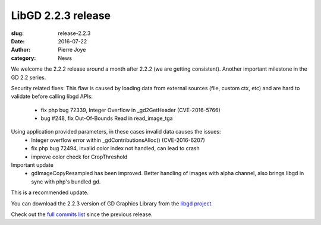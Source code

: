 LibGD 2.2.3 release
###################

:slug: release-2.2.3
:date: 2016-07-22
:author: Pierre Joye
:category: News


We welcome the 2.2.2 release around a month after 2.2.2 (we are getting consistent). Another important
milestone in the GD 2.2 series.



Security related fixes:
This flaw is caused by loading data from external sources (file, custom ctx, etc) and are hard to validate before calling libgd APIs:
 - fix php bug 72339, Integer Overflow in _gd2GetHeader (CVE-2016-5766)
 - bug #248, fix Out-Of-Bounds Read in read_image_tga

Using application provided parameters, in these cases invalid data causes the issues:
 - Integer overflow error within _gdContributionsAlloc() (CVE-2016-6207)
 - fix php bug 72494, invalid color index not handled, can lead to crash
 - improve color check for CropThreshold


Important update
 - gdImageCopyResampled has been improved. Better handling of images with alpha channel, also brings libgd in sync with php's bundled gd.
 
This is a recommended update.

You can download the 2.2.3 version of GD Graphics Library from
the `libgd project`_.

Check out the `full commits list`_ since the previous release.

.. _libgd project: https://github.com/libgd/libgd/releases/tag/gd-2.2.3
.. _full commits list: https://github.com/libgd/libgd/compare/gd-2.2.2...gd-2.2.3

